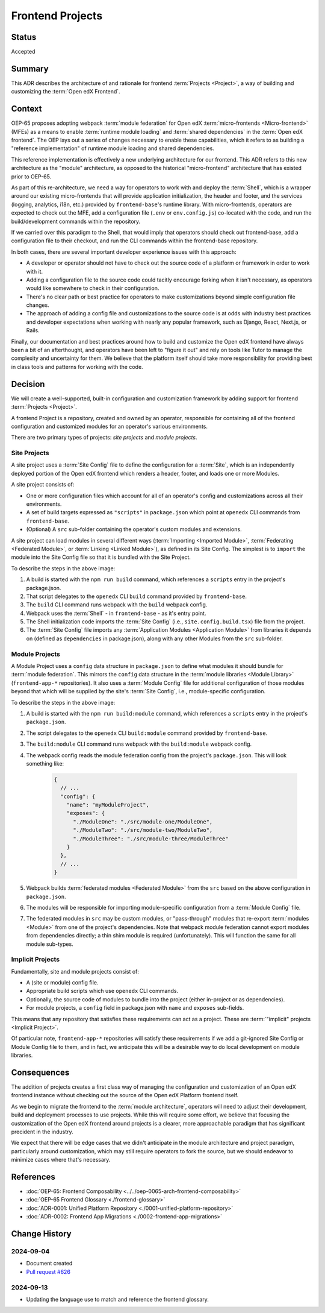 Frontend Projects
#################

Status
******

Accepted

Summary
*******

This ADR describes the architecture of and rationale for frontend :term:`Projects <Project>`, a way of building and customizing the :term:`Open edX Frontend`.

Context
*******

OEP-65 proposes adopting webpack :term:`module federation` for Open edX :term:`micro-frontends <Micro-frontend>` (MFEs) as a means to enable :term:`runtime module loading` and :term:`shared dependencies` in the :term:`Open edX frontend`. The OEP lays out a series of changes necessary to enable these capabilities, which it refers to as building a "reference implementation" of runtime module loading and shared dependencies.

This reference implementation is effectively a new underlying architecture for our frontend. This ADR refers to this new architecture as the "module" architecture, as opposed to the historical "micro-frontend" architecture that has existed prior to OEP-65.

As part of this re-architecture, we need a way for operators to work with and deploy the :term:`Shell`, which is a wrapper around our existing micro-frontends that will provide application initialization, the header and footer, and the services (logging, analytics, i18n, etc.) provided by ``frontend-base``'s runtime library. With micro-frontends, operators are expected to check out the MFE, add a configuration file (``.env`` or ``env.config.js``) co-located with the code, and run the build/development commands within the repository.

If we carried over this paradigm to the Shell, that would imply that operators should check out frontend-base, add a configuration file to their checkout, and run the CLI commands within the frontend-base repository.

In both cases, there are several important developer experience issues with this approach:

* A developer or operator should not have to check out the source code of a platform or framework in order to work with it.
* Adding a configuration file to the source code could tacitly encourage forking when it isn't necessary, as operators would like somewhere to check in their configuration.
* There's no clear path or best practice for operators to make customizations beyond simple configuration file changes.
* The approach of adding a config file and customizations to the source code is at odds with industry best practices and developer expectations when working with nearly any popular framework, such as Django, React, Next.js, or Rails.

Finally, our documentation and best practices around how to build and customize the Open edX frontend have always been a bit of an afterthought, and operators have been left to "figure it out" and rely on tools like Tutor to manage the complexity and uncertainty for them. We believe that the platform itself should take more responsibility for providing best in class tools and patterns for working with the code.

Decision
********

We will create a well-supported, built-in configuration and customization framework by adding support for frontend :term:`Projects <Project>`.

A frontend Project is a repository, created and owned by an operator, responsible for containing all of the frontend configuration and customized modules for an operator's various environments.

There are two primary types of projects: *site projects* and *module projects*.

Site Projects
=============

A site project uses a :term:`Site Config` file to define the configuration for a :term:`Site`, which is an independently deployed portion of the Open edX frontend which renders a header, footer, and loads one or more Modules.

A site project consists of:

* One or more configuration files which account for all of an operator's config and customizations across all their environments.
* A set of build targets expressed as ``"scripts"`` in ``package.json`` which point at ``openedx`` CLI commands from ``frontend-base``.
* (Optional) A ``src`` sub-folder containing the operator's custom modules and extensions.

A site project can load modules in several different ways (:term:`Importing <Imported Module>`, :term:`Federating <Federated Module>`, or :term:`Linking <Linked Module>`), as defined in its Site Config. The simplest is to ``import`` the module into the Site Config file so that it is bundled with the Site Project.

.. image:: ../site-project-architecture.png

To describe the steps in the above image:

1. A build is started with the ``npm run build`` command, which references a ``scripts`` entry in the project's package.json.
2. That script delegates to the ``openedx`` CLI ``build`` command provided by ``frontend-base``.
3. The ``build`` CLI command runs webpack with the ``build`` webpack config.
4. Webpack uses the :term:`Shell` - in ``frontend-base`` - as it's entry point.
5. The Shell initialization code imports the :term:`Site Config` (i.e., ``site.config.build.tsx``) file from the project.
6. The :term:`Site Config` file imports any :term:`Application Modules <Application Module>` from libraries it depends on (defined as ``dependencies`` in package.json), along with any other Modules from the ``src`` sub-folder.

Module Projects
===============

.. image:: ../module-project-architecture.png

A Module Project uses a ``config`` data structure in ``package.json`` to define what modules it should bundle for :term:`module federation`. This mirrors the ``config`` data structure in the :term:`module libraries <Module Library>` (``frontend-app-*`` repositories). It also uses a :term:`Module Config` file for additional configuration of those modules beyond that which will be supplied by the site's :term:`Site Config`, i.e., module-specific configuration.

To describe the steps in the above image:

1. A build is started with the ``npm run build:module`` command, which references a ``scripts`` entry in the project's ``package.json``.
2. The script delegates to the ``openedx`` CLI ``build:module`` command provided by ``frontend-base``.
3. The ``build:module`` CLI command runs webpack with the ``build:module`` webpack config.
4. The webpack config reads the module federation config from the project's ``package.json``.  This will look something like:

    .. code-block:: json

      {
        // ...
        "config": {
          "name": "myModuleProject",
          "exposes": {
            "./ModuleOne": "./src/module-one/ModuleOne",
            "./ModuleTwo": "./src/module-two/ModuleTwo",
            "./ModuleThree": "./src/module-three/ModuleThree"
          }
        },
        // ...
      }

5. Webpack builds :term:`federated modules <Federated Module>` from the ``src`` based on the above configuration in ``package.json``.
6. The modules will be responsible for importing module-specific configuration from a :term:`Module Config` file.
7. The federated modules in ``src`` may be custom modules, or "pass-through" modules that re-export :term:`modules <Module>` from one of the project's dependencies. Note that webpack module federation cannot export modules from dependencies directly; a thin shim module is required (unfortunately).  This will function the same for all module sub-types.

Implicit Projects
=================

Fundamentally, site and module projects consist of:

* A (site or module) config file.
* Appropriate build scripts which use ``openedx`` CLI commands.
* Optionally, the source code of modules to bundle into the project (either in-project or as dependencies).
* For module projects, a ``config`` field in package.json with ``name`` and ``exposes`` sub-fields.

This means that any repository that satisfies these requirements can act as a project. These are :term:`"implicit" projects <Implicit Project>`.

Of particular note, ``frontend-app-*`` repositories will satisfy these requirements if we add a git-ignored Site Config or Module Config file to them, and in fact, we anticipate this will be a desirable way to do local development on module libraries.

Consequences
************

The addition of projects creates a first class way of managing the configuration and customization of an Open edX frontend instance without checking out the source of the Open edX Platform frontend itself.

As we begin to migrate the frontend to the :term:`module architecture`, operators will need to adjust their development, build and deployment processes to use projects. While this will require some effort, we believe that focusing the customization of the Open edX frontend around projects is a clearer, more approachable paradigm that has significant precident in the industry.

We expect that there will be edge cases that we didn't anticipate in the module architecture and project paradigm, particularly around customization, which may still require operators to fork the source, but we should endeavor to minimize cases where that's necessary.

References
**********

* :doc:`OEP-65: Frontend Composability <../../oep-0065-arch-frontend-composability>`
* :doc:`OEP-65 Frontend Glossary <./frontend-glossary>`
* :doc:`ADR-0001: Unified Platform Repository <./0001-unified-platform-repository>`
* :doc:`ADR-0002: Frontend App Migrations <./0002-frontend-app-migrations>`

Change History
**************

2024-09-04
==========

* Document created
* `Pull request #626 <https://github.com/openedx/open-edx-proposals/pull/626>`_

2024-09-13
==========

* Updating the language use to match and reference the frontend glossary.
